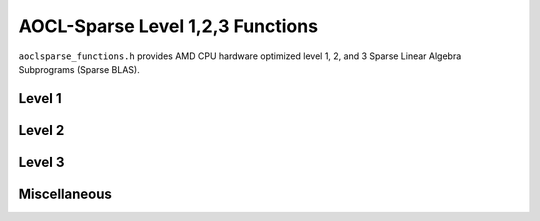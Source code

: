 .. 
   Copyright (c) 2023 Advanced Micro Devices, Inc.
..
   Permission is hereby granted, free of charge, to any person obtaining a copy
   of this software and associated documentation files (the "Software"), to deal
   in the Software without restriction, including without limitation the rights
   to use, copy, modify, merge, publish, distribute, sublicense, and/or sell
   copies of the Software, and to permit persons to whom the Software is
   furnished to do so, subject to the following conditions:
..
   The above copyright notice and this permission notice shall be included in all
   copies or substantial portions of the Software.
..
   THE SOFTWARE IS PROVIDED "AS IS", WITHOUT WARRANTY OF ANY KIND, EXPRESS OR
   IMPLIED, INCLUDING BUT NOT LIMITED TO THE WARRANTIES OF MERCHANTABILITY,
   FITNESS FOR A PARTICULAR PURPOSE AND NONINFRINGEMENT. IN NO EVENT SHALL THE
   AUTHORS OR COPYRIGHT HOLDERS BE LIABLE FOR ANY CLAIM, DAMAGES OR OTHER
   LIABILITY, WHETHER IN AN ACTION OF CONTRACT, TORT OR OTHERWISE, ARISING FROM,
   OUT OF OR IN CONNECTION WITH THE SOFTWARE OR THE USE OR OTHER DEALINGS IN THE
   SOFTWARE.

AOCL-Sparse Level 1,2,3 Functions
*********************************

``aoclsparse_functions.h`` provides AMD CPU hardware optimized level 1, 2, and 3 Sparse Linear Algebra Subprograms (Sparse BLAS).

Level 1
=======

.. doxygenfunction:: aoclsparse_saxpyi
.. doxygenfunction:: aoclsparse_daxpyi
.. doxygenfunction:: aoclsparse_caxpyi
.. doxygenfunction:: aoclsparse_zaxpyi
.. doxygenfunction:: aoclsparse_cdotci
.. doxygenfunction:: aoclsparse_zdotci
.. doxygenfunction:: aoclsparse_cdotui
.. doxygenfunction:: aoclsparse_zdotui
.. doxygenfunction:: aoclsparse_sdoti
.. doxygenfunction:: aoclsparse_ddoti
.. doxygenfunction:: aoclsparse_ssctr
.. doxygenfunction:: aoclsparse_dsctr
.. doxygenfunction:: aoclsparse_csctr
.. doxygenfunction:: aoclsparse_zsctr
.. doxygenfunction:: aoclsparse_ssctrs
.. doxygenfunction:: aoclsparse_dsctrs
.. doxygenfunction:: aoclsparse_csctrs
.. doxygenfunction:: aoclsparse_zsctrs
.. doxygenfunction:: aoclsparse_sroti
.. doxygenfunction:: aoclsparse_droti
.. doxygenfunction:: aoclsparse_sgthr
.. doxygenfunction:: aoclsparse_dgthr
.. doxygenfunction:: aoclsparse_cgthr
.. doxygenfunction:: aoclsparse_zgthr
.. doxygenfunction:: aoclsparse_sgthrz
.. doxygenfunction:: aoclsparse_dgthrz
.. doxygenfunction:: aoclsparse_cgthrz
.. doxygenfunction:: aoclsparse_zgthrz
.. doxygenfunction:: aoclsparse_sgthrs
.. doxygenfunction:: aoclsparse_dgthrs
.. doxygenfunction:: aoclsparse_cgthrs
.. doxygenfunction:: aoclsparse_zgthrs

Level 2
=======

.. doxygenfunction:: aoclsparse_scsrmv
.. doxygenfunction:: aoclsparse_dcsrmv
.. doxygenfunction:: aoclsparse_sellmv
.. doxygenfunction:: aoclsparse_dellmv
.. doxygenfunction:: aoclsparse_sdiamv
.. doxygenfunction:: aoclsparse_ddiamv
.. doxygenfunction:: aoclsparse_sbsrmv
.. doxygenfunction:: aoclsparse_dbsrmv
.. doxygenfunction:: aoclsparse_smv
.. doxygenfunction:: aoclsparse_dmv
.. doxygenfunction:: aoclsparse_cmv
.. doxygenfunction:: aoclsparse_zmv
.. doxygenfunction:: aoclsparse_scsrsv
.. doxygenfunction:: aoclsparse_dcsrsv
.. doxygenfunction:: aoclsparse_strsv
.. doxygenfunction:: aoclsparse_dtrsv
.. doxygenfunction:: aoclsparse_ctrsv
.. doxygenfunction:: aoclsparse_ztrsv
.. doxygenfunction:: aoclsparse_strsv_kid
.. doxygenfunction:: aoclsparse_dtrsv_kid
.. doxygenfunction:: aoclsparse_ctrsv_kid
.. doxygenfunction:: aoclsparse_ztrsv_kid
.. doxygenfunction:: aoclsparse_sdotmv
.. doxygenfunction:: aoclsparse_ddotmv
.. doxygenfunction:: aoclsparse_cdotmv
.. doxygenfunction:: aoclsparse_zdotmv

Level 3
=======

.. doxygenfunction:: aoclsparse_strsm
.. doxygenfunction:: aoclsparse_dtrsm
.. doxygenfunction:: aoclsparse_ctrsm
.. doxygenfunction:: aoclsparse_ztrsm
.. doxygenfunction:: aoclsparse_strsm_kid
.. doxygenfunction:: aoclsparse_dtrsm_kid
.. doxygenfunction:: aoclsparse_ctrsm_kid
.. doxygenfunction:: aoclsparse_ztrsm_kid
.. doxygenfunction:: aoclsparse_sp2m
.. doxygenfunction:: aoclsparse_spmm
.. doxygenfunction:: aoclsparse_scsrmm
.. doxygenfunction:: aoclsparse_dcsrmm
.. doxygenfunction:: aoclsparse_ccsrmm
.. doxygenfunction:: aoclsparse_zcsrmm
.. doxygenfunction:: aoclsparse_dcsr2m
.. doxygenfunction:: aoclsparse_scsr2m
.. doxygenfunction:: aoclsparse_sadd
.. doxygenfunction:: aoclsparse_dadd
.. doxygenfunction:: aoclsparse_cadd
.. doxygenfunction:: aoclsparse_zadd

Miscellaneous 
=============

.. doxygenfunction:: aoclsparse_dilu_smoother
.. doxygenfunction:: aoclsparse_silu_smoother

..
   removed from doc in 4.2
   .. doxygenfunction:: aoclsparse_selltmv
   .. doxygenfunction:: aoclsparse_delltmv
   .. doxygenfunction:: aoclsparse_sellthybmv
   .. doxygenfunction:: aoclsparse_dellthybmv
   .. doxygenfunction:: aoclsparse_dblkcsrmv

